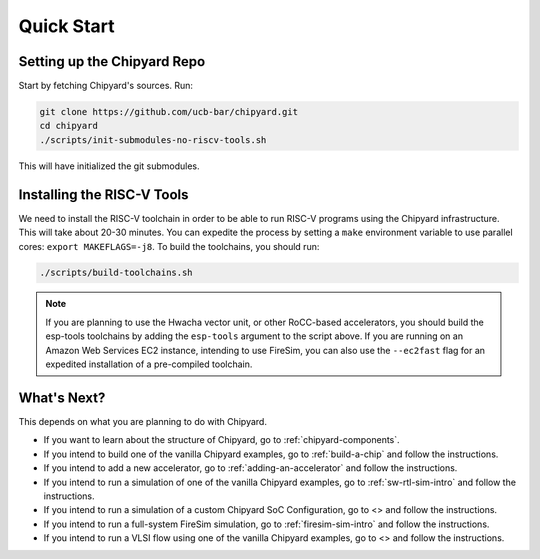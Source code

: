 Quick Start
===============================

Setting up the Chipyard Repo
-------------------------------------------

Start by fetching Chipyard's sources. Run:

.. code-block:: shell

    git clone https://github.com/ucb-bar/chipyard.git
    cd chipyard
    ./scripts/init-submodules-no-riscv-tools.sh

This will have initialized the git submodules.

Installing the RISC-V Tools
-------------------------------------------

We need to install the RISC-V toolchain in order to be able to run RISC-V programs using the Chipyard infrastructure.
This will take about 20-30 minutes. You can expedite the process by setting a ``make`` environment variable to use parallel cores: ``export MAKEFLAGS=-j8``.
To build the toolchains, you should run:

.. code-block:: shell

    ./scripts/build-toolchains.sh

.. Note:: If you are planning to use the Hwacha vector unit, or other RoCC-based accelerators, you should build the esp-tools toolchains by adding the ``esp-tools`` argument to the script above.
  If you are running on an Amazon Web Services EC2 instance, intending to use FireSim, you can also use the ``--ec2fast`` flag for an expedited installation of a pre-compiled toolchain.


What's Next?
-------------------------------------------

This depends on what you are planning to do with Chipyard.

* If you want to learn about the structure of Chipyard, go to :ref:`chipyard-components`.

* If you intend to build one of the vanilla Chipyard examples, go to :ref:`build-a-chip` and follow the instructions.

* If you intend to add a new accelerator, go to :ref:`adding-an-accelerator` and follow the instructions.

* If you intend to run a simulation of one of the vanilla Chipyard examples, go to :ref:`sw-rtl-sim-intro` and follow the instructions.

* If you intend to run a simulation of a custom Chipyard SoC Configuration, go to <> and follow the instructions.

* If you intend to run a full-system FireSim simulation, go to :ref:`firesim-sim-intro` and follow the instructions.

* If you intend to run a VLSI flow using one of the vanilla Chipyard examples, go to <> and follow the instructions.
